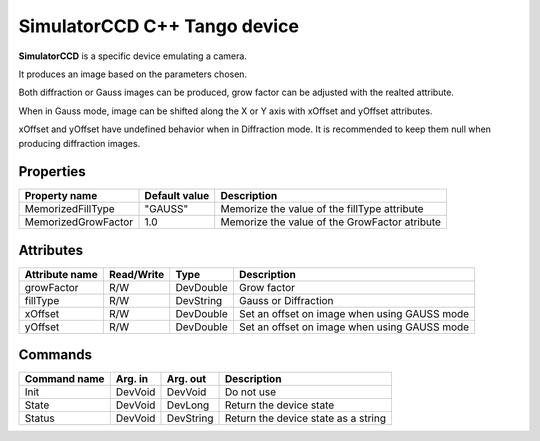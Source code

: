 SimulatorCCD C++ Tango device
=============================

**SimulatorCCD** is a specific device emulating a camera.

It produces an image based on the parameters chosen.

Both diffraction or Gauss images can be produced, grow factor can be adjusted with the realted attribute.

When in Gauss mode, image can be shifted along the X or Y axis with xOffset and yOffset attributes.

xOffset and yOffset have undefined behavior when in Diffraction mode. It is recommended to keep them null when producing diffraction images.


Properties
----------

+----------------------------+-------------------------------------+-----------------------------------------------------------------------+
| Property name              | Default value                       | Description                                                           |
+============================+=====================================+=======================================================================+
| MemorizedFillType          | "GAUSS"                             | Memorize the value of the fillType attribute                          |
+----------------------------+-------------------------------------+-----------------------------------------------------------------------+
| MemorizedGrowFactor        | 1.0                                 | Memorize the value of the GrowFactor atribute                         |
+----------------------------+-------------------------------------+-----------------------------------------------------------------------+


Attributes
----------

+----------------------------+--------------+---------------------+------------------------------------------------------------------------------+
| Attribute name             | Read/Write   | Type                | Description                                                                  |
+============================+==============+=====================+==============================================================================+
| growFactor                 | R/W          | DevDouble           | Grow factor                                                                  |
+----------------------------+--------------+---------------------+------------------------------------------------------------------------------+
| fillType                   | R/W          | DevString           | Gauss or Diffraction                                                         |
+----------------------------+--------------+---------------------+------------------------------------------------------------------------------+
| xOffset                    | R/W          | DevDouble           | Set an offset on image when using GAUSS mode                                 |
+----------------------------+--------------+---------------------+------------------------------------------------------------------------------+
| yOffset                    | R/W          | DevDouble           | Set an offset on image when using GAUSS mode                                 |
+----------------------------+--------------+---------------------+------------------------------------------------------------------------------+


Commands
--------

+----------------------------+--------------+---------------------+------------------------------------------------------------------------+
| Command name               | Arg. in      | Arg. out            | Description                                                            |
+============================+==============+=====================+========================================================================+
| Init                       | DevVoid      | DevVoid             | Do not use                                                             |
+----------------------------+--------------+---------------------+------------------------------------------------------------------------+
| State                      | DevVoid      | DevLong             | Return the device state                                                |
+----------------------------+--------------+---------------------+------------------------------------------------------------------------+
| Status                     | DevVoid      | DevString           | Return the device state as a string                                    |
+----------------------------+--------------+---------------------+------------------------------------------------------------------------+